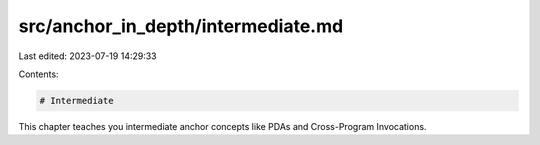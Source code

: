 src/anchor_in_depth/intermediate.md
===================================

Last edited: 2023-07-19 14:29:33

Contents:

.. code-block:: md

    # Intermediate
This chapter teaches you intermediate anchor concepts like PDAs and Cross-Program Invocations.

